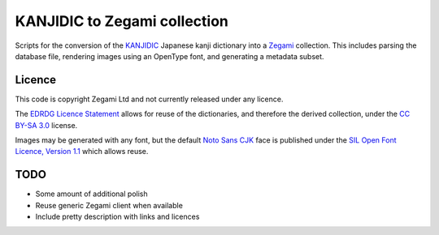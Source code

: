 =============================
KANJIDIC to Zegami collection
=============================

Scripts for the conversion of the KANJIDIC_ Japanese kanji dictionary into a
Zegami_ collection. This includes parsing the database file, rendering images
using an OpenType font, and generating a metadata subset.


Licence
-------

This code is copyright Zegami Ltd and not currently released under any licence.

The `EDRDG Licence Statement`_ allows for reuse of the dictionaries, and
therefore the derived collection, under the `CC BY-SA 3.0`_ license.

Images may be generated with any font, but the default `Noto Sans CJK`_ face is
published under the `SIL Open Font Licence, Version 1.1`_ which allows reuse.


TODO
----

- Some amount of additional polish
- Reuse generic Zegami client when available
- Include pretty description with links and licences


.. _KANJIDIC: http://www.edrdg.org/kanjidic/kanjidic.html
.. _Zegami: https://zegami.com/
.. _EDRDG Licence Statement: http://www.edrdg.org/edrdg/licence.html
.. _CC BY-SA 3.0: http://creativecommons.org/licenses/by-sa/3.0/
.. _Noto Sans CJK: http://www.google.com/get/noto/help/cjk/
.. _SIL Open Font Licence, Version 1.1: http://scripts.sil.org/OFL
